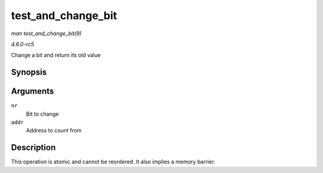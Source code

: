 .. -*- coding: utf-8; mode: rst -*-

.. _API-test-and-change-bit:

===================
test_and_change_bit
===================

*man test_and_change_bit(9)*

*4.6.0-rc5*

Change a bit and return its old value


Synopsis
========

.. c:function:: int test_and_change_bit( long nr, volatile unsigned long * addr )

Arguments
=========

``nr``
    Bit to change

``addr``
    Address to count from


Description
===========

This operation is atomic and cannot be reordered. It also implies a
memory barrier.


.. ------------------------------------------------------------------------------
.. This file was automatically converted from DocBook-XML with the dbxml
.. library (https://github.com/return42/sphkerneldoc). The origin XML comes
.. from the linux kernel, refer to:
..
.. * https://github.com/torvalds/linux/tree/master/Documentation/DocBook
.. ------------------------------------------------------------------------------
